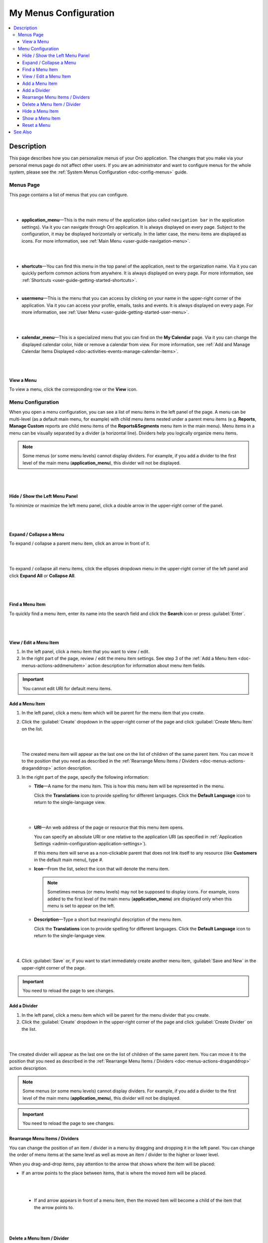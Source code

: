 .. _doc-my-user-menus:


My Menus Configuration
======================

.. contents:: :local:
   :depth: 3

Description
-----------

This page describes how you can personalize menus of your Oro application. The changes that you make via your personal menus page do not affect other users. If you are an administrator and want to configure menus for the whole system, please see the :ref:`System Menus Configuration <doc-config-menus>` guide.

.. _doc-menus-menuspage:

Menus Page
^^^^^^^^^^

This page contains a list of menus that you can configure.

|

.. image:: ../img/my_oro/my_user_menus.png

|

- **application_menu**—This is the main menu of the application (also called ``navigation bar`` in the application settings). Via it you can navigate through Oro application. It is always displayed on every page. Subject to the configuration, it may be displayed horizontally or vertically. In the latter case, the menu items are displayed as icons. For more information, see :ref:`Main Menu <user-guide-navigation-menu>`.

  |

  .. image:: ../img/navigation/menu/nav_bar_top.png

  |

- **shortcuts**—You can find this menu in the top panel of the application, next to the organization name. Via it you can quickly perform common actions from anywhere. It is always displayed on every page. For more information, see :ref:`Shortcuts <user-guide-getting-started-shortcuts>`.



  .. image:: ../img/navigation/panel/shortcut_full.png

  |


- **usermenu**—This is the menu that you can access by clicking on your name in the upper-right corner of the application. Via it you can access your profile, emails, tasks and events. It is always displayed on every page. For more information, see :ref:`User Menu <user-guide-getting-started-user-menu>`.

  |

  .. image:: ../img/intro/user_menu.png

  |

- **calendar_menu**—This is a specialized menu that you can find on the **My Calendar** page. Via it you can change the displayed calendar color, hide or remove a calendar from view. For more information, see :ref:`Add and Manage Calendar Items Displayed <doc-activities-events-manage-calendar-items>`.

  |

  .. image:: ../img/my_oro/calendar_menu.png

  |

.. _doc-menus-actions-viewmenu:

View a Menu
~~~~~~~~~~~

To view a menu, click the corresponding row or the |IcView| **View** icon.


.. _doc-menus-configuration:

Menu Configuration
^^^^^^^^^^^^^^^^^^

When you open a menu configuration, you can see a list of menu items in the left panel of the page. A menu can be multi-level (as a default main menu, for example) with child menu items nested under a parent menu items (e.g. **Reports**, **Manage Custom** reports are child menu items of the **Reports&Segments** menu item in the main menu).
Menu items in a menu can be visually separated by a divider (a horizontal line). Dividers help you logically organize menu items.

.. note:: Some menus (or some menu levels) cannot display dividers. For example, if you add a divider to the first level of the main menu (**application_menu**), this divider will not be displayed.

|

.. image:: ../img/my_oro/my_user_menus_application.png

|

.. _doc-menus-actions-hideorshowpanel:

Hide / Show the Left Menu Panel
~~~~~~~~~~~~~~~~~~~~~~~~~~~~~~~

To minimize or maximize the left menu panel, click a double arrow in the upper-right corner of the panel.


|

.. image:: ../img/my_oro/my_user_menus_application_showpanel.png

|

.. _doc-menus-actions-expandorcollapse:

Expand / Collapse a Menu
~~~~~~~~~~~~~~~~~~~~~~~~

To expand / collapse a parent menu item, click an arrow in front of it.



|

.. image:: ../img/my_oro/my_user_menus_application_expand.png

|

To expand / collapse all menu items, click the ellipses dropdown menu in the upper-right corner of the left panel and click **Expand All** or **Collapse All**.

|

.. image:: ../img/my_oro/my_user_menus_application_expall.png

|



.. _doc-menus-actions-search:

Find a Menu Item
~~~~~~~~~~~~~~~~

To quickly find a menu item, enter its name into the search field and click the |IcSearch| **Search** icon or press :guilabel:`Enter`.


|

.. image:: ../img/my_oro/my_user_menus_application_search.png

|

.. _doc-menus-actions-viewandedit:

View / Edit a Menu Item
~~~~~~~~~~~~~~~~~~~~~~~~

1. In the left panel, click a menu item that you want to view / edit.

2. In the right part of the page, review / edit the menu item settings. See step 3 of the :ref:`Add a Menu Item <doc-menus-actions-addmenuitem>` action description for information about menu item fields.


.. important::
    You cannot edit URI for default menu items.


.. _doc-menus-actions-addmenuitem:

Add a Menu Item
~~~~~~~~~~~~~~~

1. In the left panel, click a menu item which will be parent for the menu item that you create.

2. Click the :guilabel:`Create` dropdown in the upper-right corner of the page and click :guilabel:`Create Menu Item` on the list.

   |

   .. image:: ../img/my_oro/my_user_menus_createmenuitem.png

   |

   The created menu item will appear as the last one on the list of children of the same parent item. You can move it to the position that you need as described in the :ref:`Rearrange Menu Items / Dividers <doc-menus-actions-draganddrop>` action description.

3. In the right part of the page, specify the following information:

   - **Title**—A name for the menu item. This is how this menu item will be represented in the menu.

     Click the |IcTranslations| **Translations** icon to provide spelling for different languages. Click the |IcTranslationsC| **Default Language** icon to return to the single-language view.

     |

     .. image:: ../img/my_oro/my_user_menus_actions_create_translations.png

     |


   - **URI**—An web address of the page or resource that this menu item opens.

     You can specify an absolute URI or one relative to the application URI (as specified in :ref:`Application Settings <admin-configuration-application-settings>`).

     If this menu item will serve as a non-clickable parent that does not link itself to any resource (like **Customers** in the default main menu), type *\#*.

   - **Icon**—From the list, select the icon that will denote the menu item.

     .. note:: Sometimes menus (or menu levels) may not be supposed to display icons. For example, icons added to the first level of the main menu (**application_menu**) are displayed only when this menu is set to appear on the left.

   - **Description**—Type a short but meaningful description of the menu item.

     Click the |IcTranslations| **Translations** icon to provide spelling for different languages. Click the |IcTranslationsC| **Default Language** icon to return to the single-language view.

   |

   .. image:: ../img/my_oro/my_user_menus_actions_create_general.png

   |

4. Click :guilabel:`Save` or, if you want to start immediately create another menu item, :guilabel:`Save and New` in the upper-right corner of the page.


.. important::
    You need to reload the page to see changes.


.. _doc-menus-actions-adddivider:

Add a Divider
~~~~~~~~~~~~~

1. In the left panel, click a menu item which will be parent for the menu divider that you create.

2. Click the :guilabel:`Create` dropdown in the upper-right corner of the page and click :guilabel:`Create Divider` on the list.

|

.. image:: ../img/my_oro/my_user_menus_createdivider.png

|

The created divider will appear as the last one on the list of children of the same parent item. You can move it to the position that you need as described in the :ref:`Rearrange Menu Items / Dividers <doc-menus-actions-draganddrop>` action description.


.. note:: Some menus (or some menu levels) cannot display dividers. For example, if you add a divider to the first level of the main menu (**application_menu**), this divider will not be displayed.

.. important::
    You need to reload the page to see changes.



.. _doc-menus-actions-draganddrop:

Rearrange Menu Items / Dividers
~~~~~~~~~~~~~~~~~~~~~~~~~~~~~~~

You can change the position of an item / divider in a menu by dragging and dropping it in the left panel. You can change the order of menu items at the same level as well as move an item / divider to the higher or lower level.


When you drag-and-drop items, pay attention to the arrow that shows where the item will be placed:


- If an arrow points to the place between items, that is where the moved item will be placed.

  |

  .. image:: ../img/my_oro/my_user_menus_actions_d&dsame.png

  |



 - If and arrow appears in front of a menu item, then the moved item will become a child of the item that the arrow points to.

  |

  .. image:: ../img/my_oro/my_user_menus_actions_d&dunder.png

  |


.. _doc-menus-actions-delete:

Delete a Menu Item / Divider
~~~~~~~~~~~~~~~~~~~~~~~~~~~~

.. important::
    - You cannot delete default menu items.

    - When you delete a menu item that has child items, they will not be deleted but moved to the parent of the menu item that you delete.


1. In the left panel, click a menu item / divider that you want to delete.

2. Click the :guilabel:`Delete` button in the upper-right corner of the page.

3. In the **Delete Confirmation** dialog box, click :guilabel:`Yes, Delete`.

.. important::
    You need to reload the page to see changes.


.. _doc-menus-actions-hide:

Hide a Menu Item
~~~~~~~~~~~~~~~~

If you do not want one of the default menu items to be visible on the interface, you can hide it.

.. important::
    - If a menu that you hide has child items, they will be hidden too.

    - You cannot hide non-default menu items.

To hide a menu item, perform as follows:

1. In the left panel, click a menu item that you want to hide.

2. Click the :guilabel:`Hide` button in the upper-right corner of the page.

.. important::
    You need to reload the page to see changes.


.. _doc-menus-actions-show:

Show a Menu Item
~~~~~~~~~~~~~~~~

To show a previously hidden menu item, perform as follows:

1. In the left panel, click a menu item that you want to show.

2. Click the :guilabel:`Show` button in the upper-right corner of the page.

.. note::
    If a menu item that you want to show has a parent, it will become visible too.

.. important::
    You need to reload the page to see changes.


.. _doc-menus-actions-reset:

Reset a Menu
~~~~~~~~~~~~

1. In the left panel, click a menu name.

2. Click the guilabel:`Reset` button in the upper-right corner of the page.

3. In the **Reset Confirmation** dialog box, click :guilabel:`Yes, Reset`.

.. important::
   You need to reload the page to see changes.


See Also
--------


    :ref:`My User Page <doc-my-user-view-page>`

    :ref:`Actions with My User <doc-my-user-actions>`

    :ref:`My System Configuratrion <doc-my-user-configuration>`


.. |IcView| image:: ../../img/buttons/IcView.png
	:align: middle

.. |IcSearch| image:: ../../img/buttons/IcSearch.png
	:align: middle

.. |IcTranslations| image:: ../../img/buttons/IcTranslations.png
	:align: middle

.. |IcTranslationsC| image:: ../../img/buttons/IcTranslationsC.png
	:align: middle
